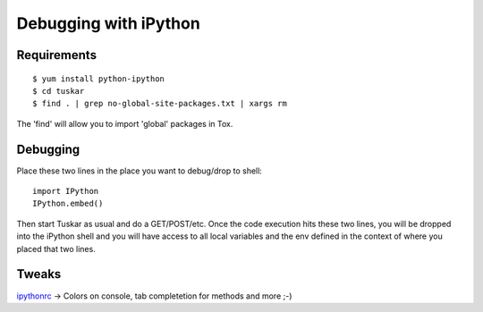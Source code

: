 ======================
Debugging with iPython
======================

Requirements
------------

::

    $ yum install python-ipython
    $ cd tuskar
    $ find . | grep no-global-site-packages.txt | xargs rm

The 'find' will allow you to import 'global' packages in Tox.

Debugging
---------

Place these two lines in the place you want to debug/drop to shell:

::

    import IPython
    IPython.embed()

Then start Tuskar as usual and do a GET/POST/etc. Once the code
execution hits these two lines, you will be dropped into the iPython shell
and you will have access to all local variables and the env defined in the
context of where you placed that two lines.

Tweaks
------

`ipythonrc <https://github.com/queezythegreat/settings/tree/master/ipython>`_
-> Colors on console, tab completetion for methods and more ;-)
